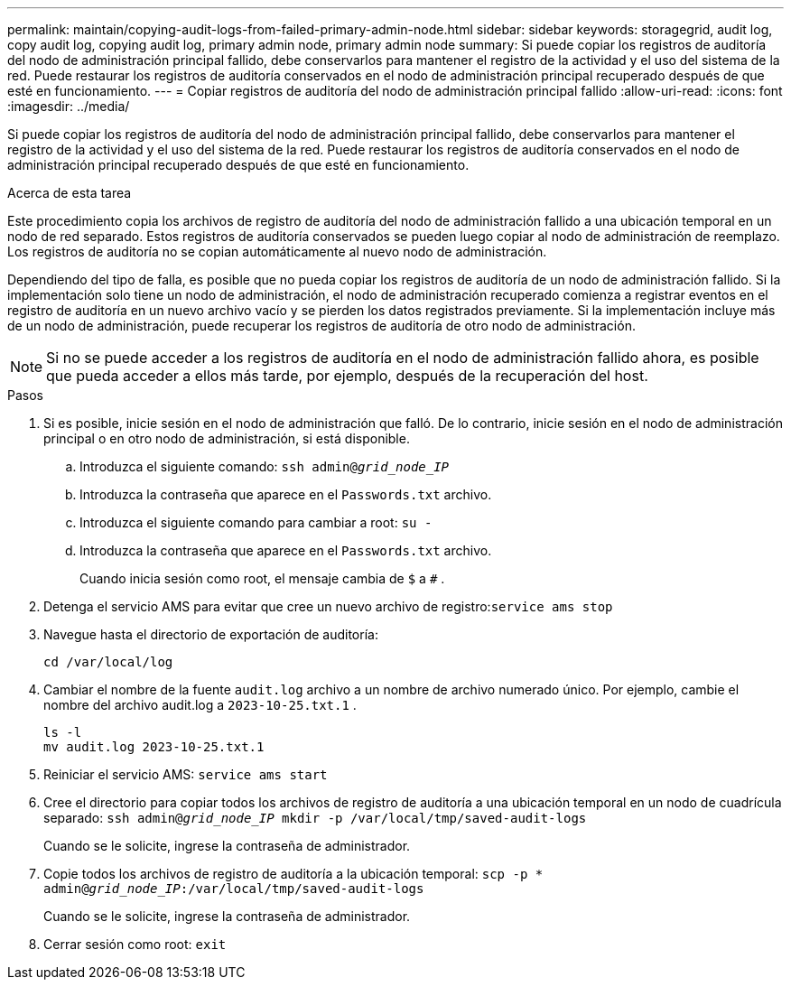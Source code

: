 ---
permalink: maintain/copying-audit-logs-from-failed-primary-admin-node.html 
sidebar: sidebar 
keywords: storagegrid, audit log, copy audit log, copying audit log, primary admin node, primary admin node 
summary: Si puede copiar los registros de auditoría del nodo de administración principal fallido, debe conservarlos para mantener el registro de la actividad y el uso del sistema de la red.  Puede restaurar los registros de auditoría conservados en el nodo de administración principal recuperado después de que esté en funcionamiento. 
---
= Copiar registros de auditoría del nodo de administración principal fallido
:allow-uri-read: 
:icons: font
:imagesdir: ../media/


[role="lead"]
Si puede copiar los registros de auditoría del nodo de administración principal fallido, debe conservarlos para mantener el registro de la actividad y el uso del sistema de la red.  Puede restaurar los registros de auditoría conservados en el nodo de administración principal recuperado después de que esté en funcionamiento.

.Acerca de esta tarea
Este procedimiento copia los archivos de registro de auditoría del nodo de administración fallido a una ubicación temporal en un nodo de red separado.  Estos registros de auditoría conservados se pueden luego copiar al nodo de administración de reemplazo.  Los registros de auditoría no se copian automáticamente al nuevo nodo de administración.

Dependiendo del tipo de falla, es posible que no pueda copiar los registros de auditoría de un nodo de administración fallido.  Si la implementación solo tiene un nodo de administración, el nodo de administración recuperado comienza a registrar eventos en el registro de auditoría en un nuevo archivo vacío y se pierden los datos registrados previamente.  Si la implementación incluye más de un nodo de administración, puede recuperar los registros de auditoría de otro nodo de administración.


NOTE: Si no se puede acceder a los registros de auditoría en el nodo de administración fallido ahora, es posible que pueda acceder a ellos más tarde, por ejemplo, después de la recuperación del host.

.Pasos
. Si es posible, inicie sesión en el nodo de administración que falló.  De lo contrario, inicie sesión en el nodo de administración principal o en otro nodo de administración, si está disponible.
+
.. Introduzca el siguiente comando: `ssh admin@_grid_node_IP_`
.. Introduzca la contraseña que aparece en el `Passwords.txt` archivo.
.. Introduzca el siguiente comando para cambiar a root: `su -`
.. Introduzca la contraseña que aparece en el `Passwords.txt` archivo.
+
Cuando inicia sesión como root, el mensaje cambia de `$` a `#` .



. Detenga el servicio AMS para evitar que cree un nuevo archivo de registro:``service ams stop``
. Navegue hasta el directorio de exportación de auditoría:
+
`cd /var/local/log`

. Cambiar el nombre de la fuente `audit.log` archivo a un nombre de archivo numerado único.  Por ejemplo, cambie el nombre del archivo audit.log a `2023-10-25.txt.1` .
+
[listing]
----
ls -l
mv audit.log 2023-10-25.txt.1
----
. Reiniciar el servicio AMS: `service ams start`
. Cree el directorio para copiar todos los archivos de registro de auditoría a una ubicación temporal en un nodo de cuadrícula separado: `ssh admin@_grid_node_IP_ mkdir -p /var/local/tmp/saved-audit-logs`
+
Cuando se le solicite, ingrese la contraseña de administrador.

. Copie todos los archivos de registro de auditoría a la ubicación temporal: `scp -p * admin@_grid_node_IP_:/var/local/tmp/saved-audit-logs`
+
Cuando se le solicite, ingrese la contraseña de administrador.

. Cerrar sesión como root: `exit`


